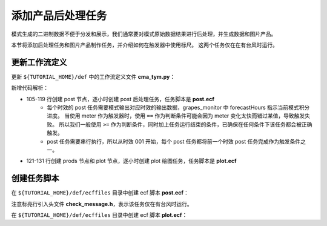 添加产品后处理任务
===================

模式生成的二进制数据不便于分发和展示，我们通常要对模式原始数据结果进行后处理，并生成数据和图片产品。

本节将添加后处理任务和图片产品制作任务，并介绍如何在触发器中使用标尺。
这两个任务仅在在有台风时运行。

更新工作流定义
----------------

更新 ``${TUTORIAL_HOME}/def`` 中的工作流定义文件 **cma_tym.py**：

.. code-block:: py
    :linenos:
    :emphasize-lines: 105-131

    import os

    import ecflow


    def slurm_serial(class_name="serial"):
        variables = {
            "ECF_JOB_CMD": "slsubmit6 %ECF_JOB% %ECF_NAME% %ECF_TRIES% %ECF_TRYNO% %ECF_HOST% %ECF_PORT%",
            "ECF_KILL_CMD": "slcancel4 %ECF_RID% %ECF_NAME% %ECF_HOST% %ECF_PORT%",
    	    "CLASS": class_name,
        }
        return variables


    def slurm_parallel(nodes, tasks_per_node=32, class_name="normal"):
        variables = {
            "ECF_JOB_CMD": "slsubmit6 %ECF_JOB% %ECF_NAME% %ECF_TRIES% %ECF_TRYNO% %ECF_HOST% %ECF_PORT%",
            "ECF_KILL_CMD": "slcancel4 %ECF_RID% %ECF_NAME% %ECF_HOST% %ECF_PORT%",
            "NODES": nodes,
            "TASKS_PER_NODE": tasks_per_node,
    	    "CLASS": class_name,
        }
        return variables


    current_path = os.path.dirname(__file__)
    tutorial_base = os.path.abspath(os.path.join(current_path, "../"))
    def_path = os.path.join(tutorial_base, "def")
    ecfout_path = os.path.join(tutorial_base, "ecfout")
    program_base_dir = os.path.join(tutorial_base, "program/grapes-tym-program")
    run_base_dir = os.path.join(tutorial_base, "workdir")

    defs = ecflow.Defs()

    with defs.add_suite("cma_tym") as suite:
        suite.add_variable("PROGRAM_BASE_DIR", program_base_dir)
        suite.add_variable("RUN_BASE_DIR", run_base_dir)

        suite.add_variable("ECF_INCLUDE", os.path.join(def_path, "include"))
        suite.add_variable("ECF_FILES", os.path.join(def_path, "ecffiles"))

        suite.add_variable("USE_GRAPES", ".false.")
        suite.add_variable("FORECAST_LENGTH", 120)
        suite.add_variable("GMF_TINV", 3)
        suite.add_variable("RMF_TINV", 3)
        suite.add_variable("USE_GFS", 12)

        suite.add_variable("ECF_DATE", "20220704")
        suite.add_variable("HH", "00")

        suite.add_limit("total_tasks", 10)
        suite.add_inlimit("total_tasks")

        with suite.add_task("copy_dir") as tk_copy_dir:
            pass

        with suite.add_task("get_message") as tk_get_message:
            tk_get_message.add_trigger("./copy_dir == complete")
            tk_get_message.add_variable(slurm_serial("serial"))
            tk_get_message.add_event("arrived")
            tk_get_message.add_event("peaceful")

        with suite.add_family("get_ncep") as fm_get_ncep:
            fm_get_ncep.add_trigger("./get_message == complete")
            fm_get_ncep.add_variable(slurm_serial("serial"))
            for hour in range(0, 120 + 1, 3):
                hour_string = "{hour:03}".format(hour=hour)
                with fm_get_ncep.add_task(hour_string) as tk_hour:
                    tk_hour.add_variable("FFF", hour_string)
                    tk_hour.add_variable(
                        "ECF_SCRIPT_CMD",
                        "cat {def_path}/ecffiles/getgmf_ncep.ecf".format(def_path=def_path)
                    )

        with suite.add_task("extgmf") as tk_extgmf:
            tk_extgmf.add_trigger("./get_ncep == complete")
            tk_extgmf.add_variable(slurm_serial("serial"))

        with suite.add_task("pregmf") as tk_pregmf:
            tk_pregmf.add_trigger("./extgmf == complete")
            tk_pregmf.add_variable(slurm_serial("serial"))

        with suite.add_task("dobugs") as tk_dobugs:
            tk_dobugs.add_trigger("./pregmf == complete")
            tk_dobugs.add_variable(slurm_serial("serial"))

        with suite.add_task("psi") as tk_psi:
            tk_psi.add_trigger("./dobugs == complete")
            tk_psi.add_variable(slurm_parallel(4, 32, "normal"))

        with suite.add_task("gcas") as tk_psi:
            tk_psi.add_trigger("./psi == complete")
            tk_psi.add_variable(slurm_parallel(4, 32, "normal"))

        with suite.add_family("model") as fm_model:
            fm_model.add_trigger("./gcas == complete")
            with fm_model.add_task("grapes") as tk_grapes:
                tk_grapes.add_event("clean_ready")
                tk_grapes.add_variable(slurm_parallel(128, 32, "normal"))

            with fm_model.add_task("grapes_monitor") as tk_grapes_monitor:
                tk_grapes_monitor.add_trigger("./grapes:clean_ready == set or ./grapes == complete")
                tk_grapes_monitor.add_meter("forecastHours", -1, 120)

        with suite.add_family("post") as fm_post:
            last_hour = None
            for hour in range(0, 120 + 1, 1):
                with fm_post.add_task("post_{hour:03}".format(hour=hour)) as tk_hour:
                    trigger = "../model/grapes_monitor:forecastHours >= {hour} or ../model/grapes_monitor == complete".format(hour=hour)
                    if last_hour is not None:
                        trigger = "./post_{last_hour:03} == complete and ({trigger})".format(last_hour=last_hour, trigger=trigger)
                    tk_hour.add_trigger(trigger)
                    tk_hour.add_variable(slurm_serial("serial"))
                    tk_hour.add_variable("FFF", "{hour:03}".format(hour=hour))
                    tk_hour.add_variable(
                        "ECF_SCRIPT_CMD",
                        "cat {def_path}/ecffiles/post.ecf".format(def_path=def_path)
                    )
                last_hour = hour

        with suite.add_family("prods") as fm_prods:
            with fm_prods.add_family("plot") as fm_plot:
                for hour in range(0, 120 + 1, 1):
                    with fm_plot.add_task("plot_{hour:03}".format(hour=hour)) as tk_hour:
                        tk_hour.add_trigger("../../post/post_{hour:03} == complete".format(hour=hour))
                        tk_hour.add_variable(slurm_serial("serial"))
                        tk_hour.add_variable("FFF", "{hour:03}".format(hour=hour))
                        tk_hour.add_variable(
                            "ECF_SCRIPT_CMD",
                            "cat {def_path}/ecffiles/plot.ecf".format(def_path=def_path)
                        )


    print(defs)
    def_output_path = str(os.path.join(def_path, "cma_tym.def"))
    defs.save_as_defs(def_output_path)

新增代码解析：

- 105-119 行创建 post 节点，逐小时创建 post 后处理任务，任务脚本是 **post.ecf**
    - 每个时效的 post 任务需要模式输出对应时效的输出数据，grapes_monitor 中 forecastHours 指示当前模式积分进度。
      当使用 meter 作为触发器时，使用 ``==`` 作为判断条件可能会因为 meter 变化太快而错过某值，导致触发失败。
      所以我们一般使用 ``>=`` 作为判断条件，同时加上任务运行结束的条件，已确保在任何条件下该任务都会被正确触发。
    - post 任务需要串行执行，所以从时效 001 开始，每个 post 任务都将前一个时效 post 任务完成作为触发条件之一。
- 121-131 行创建 prods 节点和 plot 节点，逐小时创建 plot 绘图任务，任务脚本是 **plot.ecf**

创建任务脚本
---------------

在 ``${TUTORIAL_HOME}/def/ecffiles`` 目录中创建 ecf 脚本 **post.ecf**：

.. code-block:: bash
    :emphasize-lines: 7

    #!/bin/ksh
    %include <slurm_serial.h>
    %include <head.h>
    %include <configure.h>
    #--------------------------------------

    %include <check_message.h>

    #===========================#
    run_dir=${CYCLE_RUN_BASE_DIR}
    forecast_hour=%FFF%
    cd $run_dir
    #===========================#
    dobckg=0
    dopost=1
    doplot=0
    dodata=0
    upload=0

      ${PROGRAM_SCRIPT_DIR}/TcPro.pl \
        -B $dobckg \
        -P $dopost \
        -G $doplot \
        -M $dodata \
        -U $upload \
        -S ${COMPONENT_PROJECT_BASE} \
        -D ${CYCLE_RUN_BASE_DIR} \
        -f ${FORECAST_LENGTH} \
        -i $RMF_TINV \
        -I $GMF_TINV \
        -b ${forecast_hour} \
        -e ${forecast_hour} \
        ${START_TIME}

    #---------------------------------------

    %include <tail.h>


注意标亮行引入头文件 **check_message.h**，表示该任务仅在有台风时运行。

在 ``${TUTORIAL_HOME}/def/ecffiles`` 目录中创建 ecf 脚本 **plot.ecf**：

.. code-block:: bash
    :emphasize-lines: 7

    #!/bin/ksh
    %include <slurm_serial.h>
    %include <head.h>
    %include <configure.h>
    #--------------------------------------

    %include <check_message.h>

    #===========================#
    run_dir=${CYCLE_RUN_BASE_DIR}
    forecast_hour=%FFF%
    cd $run_dir
    #===========================#
    dobckg=0
    dopost=0
    doplot=1
    dodata=0
    upload=0

    # upload=10 plot
    # upload=20 micaps

      ${PROGRAM_SCRIPT_DIR}/TcPro.pl \
        -B $dobckg \
        -P $dopost \
        -G $doplot \
        -M $dodata \
        -U $upload \
        -S ${COMPONENT_PROJECT_BASE} \
        -D ${CYCLE_RUN_BASE_DIR} \
        -f ${FORECAST_LENGTH} \
        -i $RMF_TINV \
        -I $GMF_TINV \
        -b ${forecast_hour} \
        -e ${forecast_hour} \
        -u 0 \
        -w ${forecast_hour} \
        ${START_TIME}

    #---------------------------------------

    %include <tail.h>

